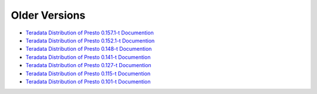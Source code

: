 **************
Older Versions
**************

* `Teradata Distribution of Presto 0.157.1-t Documention <http://teradata.github.io/presto/docs/0.157.1-t/index.html>`_
* `Teradata Distribution of Presto 0.152.1-t Documention <http://teradata.github.io/presto/docs/0.152.1-t/index.html>`_
* `Teradata Distribution of Presto 0.148-t Documention <http://teradata.github.io/presto/docs/0.148-t/index.html>`_
* `Teradata Distribution of Presto 0.141-t Documention <http://teradata.github.io/presto/docs/141t/index.html>`_
* `Teradata Distribution of Presto 0.127-t Documention <http://teradata.github.io/presto/docs/127t/index.html>`_
* `Teradata Distribution of Presto 0.115-t Documention <http://teradata.github.io/presto/docs/115t/index.html>`_
* `Teradata Distribution of Presto 0.101-t Documention <http://teradata.github.io/presto/docs/101t/index.html>`_
